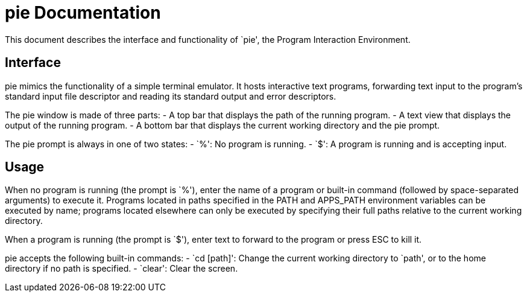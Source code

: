 
= pie Documentation

This document describes the interface and functionality of `pie', the Program
Interaction Environment.

== Interface

pie mimics the functionality of a simple terminal emulator. It hosts
interactive text programs, forwarding text input to the program's
standard input file descriptor and reading its standard output and error
descriptors.

The pie window is made of three parts:
- A top bar that displays the path of the running program.
- A text view that displays the output of the running program.
- A bottom bar that displays the current working directory and the pie prompt.

The pie prompt is always in one of two states:
- `%': No program is running.
- `$': A program is running and is accepting input.

== Usage

When no program is running (the prompt is `%'), enter the name of a program or
built-in command (followed by space-separated arguments) to execute it. Programs
located in paths specified in the PATH and APPS_PATH environment variables can
be executed by name; programs located elsewhere can only be executed by specifying
their full paths relative to the current working directory.

When a program is running (the prompt is `$'), enter text to forward to the
program or press ESC to kill it.

pie accepts the following built-in commands:
- `cd [path]': Change the current working directory to `path', or to the home
  directory if no path is specified.
- `clear': Clear the screen.
